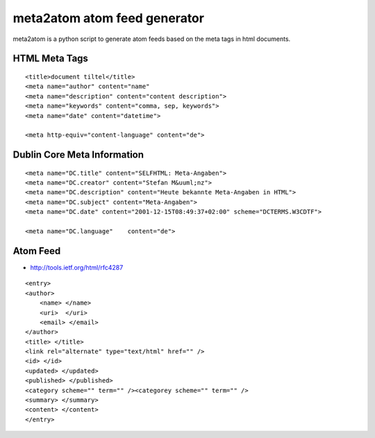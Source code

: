 =============================
meta2atom atom feed generator
=============================

meta2atom is a python script to generate atom feeds based on the meta tags
in html documents.


HTML Meta Tags
--------------
::

    <title>document tiltel</title>
    <meta name="author" content="name"
    <meta name="description" content="content description">
    <meta name="keywords" content="comma, sep, keywords">
    <meta name="date" content="datetime">

    <meta http-equiv="content-language" content="de">

Dublin Core Meta Information
----------------------------
::

    <meta name="DC.title" content="SELFHTML: Meta-Angaben">
    <meta name="DC.creator" content="Stefan M&uuml;nz">
    <meta name="DC.description" content="Heute bekannte Meta-Angaben in HTML">
    <meta name="DC.subject" content="Meta-Angaben">
    <meta name="DC.date" content="2001-12-15T08:49:37+02:00" scheme="DCTERMS.W3CDTF">
    
    <meta name="DC.language"    content="de">




Atom Feed
---------

* http://tools.ietf.org/html/rfc4287


::

    <entry>
    <author>
        <name> </name>
        <uri>  </uri>
        <email> </email>
    </author>
    <title> </title>
    <link rel="alternate" type="text/html" href="" />
    <id> </id>
    <updated> </updated>
    <published> </published>
    <category scheme="" term="" /><categorey scheme="" term="" />
    <summary> </summary>
    <content> </content>
    </entry>

